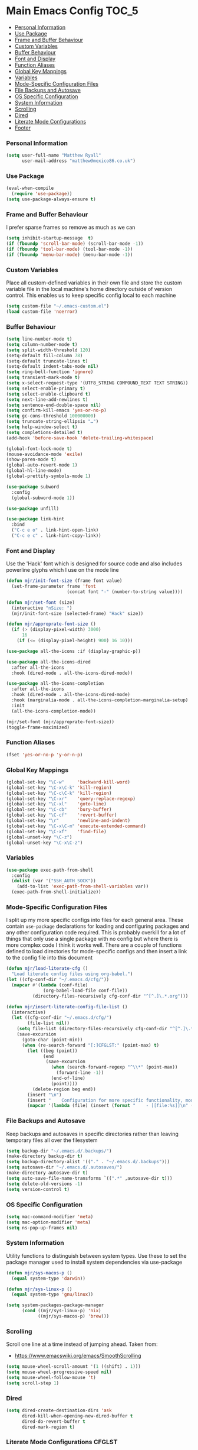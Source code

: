 * Main Emacs Config                                                   :TOC_5:
    - [[#personal-information][Personal Information]]
    - [[#use-package][Use Package]]
    - [[#frame-and-buffer-behaviour][Frame and Buffer Behaviour]]
    - [[#custom-variables][Custom Variables]]
    - [[#buffer-behaviour][Buffer Behaviour]]
    - [[#font-and-display][Font and Display]]
    - [[#function-aliases][Function Aliases]]
    - [[#global-key-mappings][Global Key Mappings]]
    - [[#variables][Variables]]
    - [[#mode-specific-configuration-files][Mode-Specific Configuration Files]]
    - [[#file-backups-and-autosave][File Backups and Autosave]]
    - [[#os-specific-configuration][OS Specific Configuration]]
    - [[#system-information][System Information]]
    - [[#scrolling][Scrolling]]
    - [[#dired][Dired]]
    - [[#literate-mode-configurations][Literate Mode Configurations]]
    - [[#footer][Footer]]

*** Personal Information
    #+BEGIN_SRC emacs-lisp
    (setq user-full-name "Matthew Ryall"
          user-mail-address "matthew@mexico86.co.uk")
    #+END_SRC

*** Use Package
    #+begin_src emacs-lisp
    (eval-when-compile
      (require 'use-package))
    (setq use-package-always-ensure t)
    #+end_src

*** Frame and Buffer Behaviour
    I prefer sparse frames so remove as much as we can
    #+BEGIN_SRC emacs-lisp
    (setq inhibit-startup-message  t)
    (if (fboundp 'scroll-bar-mode) (scroll-bar-mode -1))
    (if (fboundp 'tool-bar-mode) (tool-bar-mode -1))
    (if (fboundp 'menu-bar-mode) (menu-bar-mode -1))
    #+END_SRC

*** Custom Variables
    Place all custom-defined variables in their own file and store the custom
    variable file in the local machine's home directory outside of version
    control. This enables us to keep specific config local to each machine

    #+BEGIN_SRC emacs-lisp
    (setq custom-file "~/.emacs-custom.el")
    (load custom-file 'noerror)
    #+END_SRC

*** Buffer Behaviour
    #+BEGIN_SRC emacs-lisp
    (setq line-number-mode t)
    (setq column-number-mode t)
    (setq split-width-threshold 120)
    (setq-default fill-column 78)
    (setq-default truncate-lines t)
    (setq-default indent-tabs-mode nil)
    (setq ring-bell-function 'ignore)
    (setq transient-mark-mode t)
    (setq x-select-request-type '(UTF8_STRING COMPOUND_TEXT TEXT STRING))
    (setq select-enable-primary t)
    (setq select-enable-clipboard t)
    (setq next-line-add-newlines t)
    (setq sentence-end-double-space nil)
    (setq confirm-kill-emacs 'yes-or-no-p)
    (setq gc-cons-threshold 100000000)
    (setq truncate-string-ellipsis "…")
    (setq help-window-select t)
    (setq completions-detailed t)
    (add-hook 'before-save-hook 'delete-trailing-whitespace)

    (global-font-lock-mode t)
    (mouse-avoidance-mode 'exile)
    (show-paren-mode t)
    (global-auto-revert-mode 1)
    (global-hl-line-mode)
    (global-prettify-symbols-mode 1)

    (use-package subword
      :config
      (global-subword-mode 1))

    (use-package unfill)

    (use-package link-hint
      :bind
      ("C-c e o" . link-hint-open-link)
      ("C-c e c" . link-hint-copy-link))
    #+END_SRC

*** Font and Display
    Use the 'Hack' font which is designed for source code and also includes
    powerline glyphs which I use on the mode line
    #+BEGIN_SRC emacs-lisp
    (defun mjr/init-font-size (frame font value)
      (set-frame-parameter frame 'font
                           (concat font "-" (number-to-string value))))

    (defun mjr/set-font (size)
      (interactive "nSize: ")
      (mjr/init-font-size (selected-frame) "Hack" size))

    (defun mjr/approprate-font-size ()
      (if (> (display-pixel-width) 3000)
          16
        (if (<= (display-pixel-height) 900) 16 10)))

    (use-package all-the-icons :if (display-graphic-p))

    (use-package all-the-icons-dired
      :after all-the-icons
      :hook (dired-mode . all-the-icons-dired-mode))

    (use-package all-the-icons-completion
      :after all-the-icons
      :hook (dired-mode . all-the-icons-dired-mode)
      :hook (marginalia-mode . all-the-icons-completion-marginalia-setup)
      :init
      (all-the-icons-completion-mode))

    (mjr/set-font (mjr/approprate-font-size))
    (toggle-frame-maximized)
    #+END_SRC

*** Function Aliases
    #+BEGIN_SRC emacs-lisp
    (fset 'yes-or-no-p 'y-or-n-p)
    #+END_SRC

*** Global Key Mappings
    #+BEGIN_SRC emacs-lisp
    (global-set-key "\C-w"     'backward-kill-word)
    (global-set-key "\C-x\C-k" 'kill-region)
    (global-set-key "\C-c\C-k" 'kill-region)
    (global-set-key "\C-xr"    'query-replace-regexp)
    (global-set-key "\C-xl"    'goto-line)
    (global-set-key "\C-cb"    'bury-buffer)
    (global-set-key "\C-cf"    'revert-buffer)
    (global-set-key "\r"       'newline-and-indent)
    (global-set-key "\C-x\C-m" 'execute-extended-command)
    (global-set-key "\C-xf"    'find-file)
    (global-unset-key "\C-z")
    (global-unset-key "\C-x\C-z")
    #+END_SRC

*** Variables
    #+begin_src emacs-lisp
      (use-package exec-path-from-shell
        :config
        (dolist (var '("SSH_AUTH_SOCK"))
          (add-to-list 'exec-path-from-shell-variables var))
        (exec-path-from-shell-initialize))
    #+end_src

*** Mode-Specific Configuration Files
    I split up my more specific configs into files for each general
    area. These contain ~use-package~ declarations for loading and configuring
    packages and any other configuration code required. This is probably
    overkill for a lot of things that only use a single package with no config
    but where there is more complex code I think it works well. There are a
    couple of functions defined to load directories for mode-specific configs
    and then insert a link to the config file into this document

    #+BEGIN_SRC emacs-lisp
    (defun mjr/load-literate-cfg ()
      "Load literate config files using org-babel.")
    (let ((cfg-conf-dir "~/.emacs.d/cfg/"))
      (mapcar #'(lambda (conf-file)
                  (org-babel-load-file conf-file))
              (directory-files-recursively cfg-conf-dir "^[^.]\.*.org")))

    (defun mjr/insert-literate-config-file-list ()
      (interactive)
      (let ((cfg-conf-dir "~/.emacs.d/cfg/")
            (file-list nil))
        (setq file-list (directory-files-recursively cfg-conf-dir "^[^.]\.*.org"))
        (save-excursion
          (goto-char (point-min))
          (when (re-search-forward "[:]CFGLST:" (point-max) t)
            (let ((beg (point))
                  (end
                   (save-excursion
                     (when (search-forward-regexp "^\\*" (point-max))
                       (forward-line -1))
                     (end-of-line)
                     (point))))
              (delete-region beg end))
            (insert "\n")
            (insert "    Configuration for more specific functionality, modes and areas of work\n")
            (mapcar '(lambda (file) (insert (format "    - [[file:%s]]\n" (substring file 11)))) file-list)))))
    #+END_SRC

*** File Backups and Autosave
    Keep backups and autosaves in specific directories rather than leaving
    temporary files all over the filesystem
    #+BEGIN_SRC emacs-lisp
    (setq backup-dir "~/.emacs.d/.backups/")
    (make-directory backup-dir t)
    (setq backup-directory-alist '(("." . "~/.emacs.d/.backups")))
    (setq autosave-dir "~/.emacs.d/.autosaves/")
    (make-directory autosave-dir t)
    (setq auto-save-file-name-transforms `((".*" ,autosave-dir t)))
    (setq delete-old-versions -1)
    (setq version-control t)
    #+END_SRC

*** OS Specific Configuration
    #+BEGIN_SRC emacs-lisp
    (setq mac-command-modifier 'meta)
    (setq mac-option-modifier 'meta)
    (setq ns-pop-up-frames nil)
    #+END_SRC

*** System Information
    Utility functions to distinguish between system types. Use these to set
    the package manager used to install system dependencies via use-package
    #+BEGIN_SRC emacs-lisp
    (defun mjr/sys-macos-p ()
      (equal system-type 'darwin))

    (defun mjr/sys-linux-p ()
      (equal system-type 'gnu/linux))

    (setq system-packages-package-manager
          (cond ((mjr/sys-linux-p) 'nix)
                ((mjr/sys-macos-p) 'brew)))
    #+END_SRC

*** Scrolling
    Scroll one line at a time instead of jumping ahead. Taken from:
      - https://www.emacswiki.org/emacs/SmoothScrolling
    #+begin_src emacs-lisp
    (setq mouse-wheel-scroll-amount '(1 ((shift) . 1)))
    (setq mouse-wheel-progressive-speed nil)
    (setq mouse-wheel-follow-mouse 't)
    (setq scroll-step 1)
    #+end_src

*** Dired
    #+begin_src emacs-lisp
    (setq dired-create-destination-dirs 'ask
          dired-kill-when-opening-new-dired-buffer t
          dired-do-revert-buffer t
          dired-mark-region t)
    #+end_src

*** Literate Mode Configurations                                     :CFGLST:
    Configuration for more specific functionality, modes and areas of work
    - [[file:cfg/develop/docker.org]]
    - [[file:cfg/develop/emacs-lisp.org]]
    - [[file:cfg/develop/go.org]]
    - [[file:cfg/develop/java.org]]
    - [[file:cfg/develop/lang.org]]
    - [[file:cfg/develop/lsp.org]]
    - [[file:cfg/develop/markup.org]]
    - [[file:cfg/develop/rust.org]]
    - [[file:cfg/develop/typescript.org]]
    - [[file:cfg/develop/web.org]]
    - [[file:cfg/buffer-management.org]]
    - [[file:cfg/completion.org]]
    - [[file:cfg/email.org]]
    - [[file:cfg/minibuffer.org]]
    - [[file:cfg/mode-line.org]]
    - [[file:cfg/org-mode.org]]
    - [[file:cfg/productivity.org]]
    - [[file:cfg/programming.org]]
    - [[file:cfg/vcs.org]]

*** Footer
   We thank you for your patience
    #+begin_src emacs-lisp
      (mjr/load-literate-cfg)
    #+end_src
